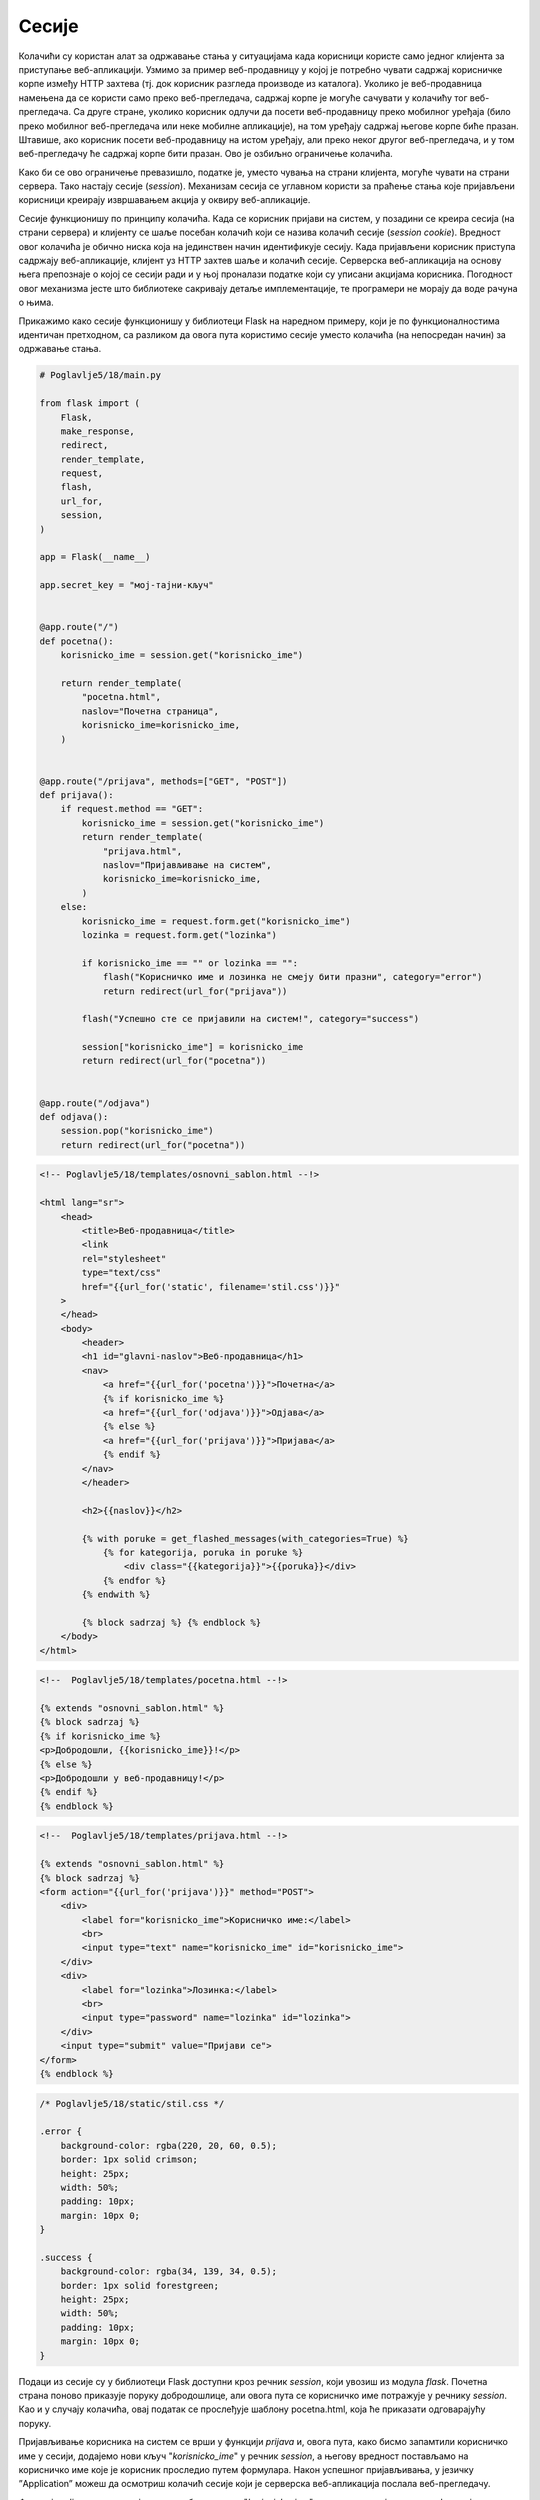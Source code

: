 Сесије
======

Колачићи су користан алат за одржавање стања у ситуацијама када корисници користе само једног клијента за приступање веб-апликацији. Узмимо за пример веб-продавницу у којој је потребно чувати садржај корисничке корпе између HTTP захтева (тј. док корисник разгледа производе из каталога). Уколико је веб-продавница намењена да се користи само преко веб-прегледача, садржај корпе је могуће сачувати у колачићу тог веб-прегледача. Са друге стране, уколико корисник одлучи да посети веб-продавницу преко мобилног уређаја (било преко мобилног веб-прегледача или неке мобилне апликације), на том уређају садржај његове корпе биће празан. Штавише, ако корисник посети веб-продавницу на истом уређају, али преко неког другог веб-прегледача, и у том веб-прегледачу ће садржај корпе бити празан. Ово је озбиљно ограничење колачића.

Како би се ово ограничење превазишло, податке је, уместо чувања на страни клијента, могуће чувати на страни сервера. Тако настају сесије (*session*). Механизам сесија се углавном користи за праћење стања које пријављени корисници креирају извршавањем акција у оквиру веб-апликације. 

Сесије функционишу по принципу колачића. Када се корисник пријави на систем, у позадини се креира сесија (на страни сервера) и клијенту се шаље посебан колачић који се назива колачић сесије (*session cookie*). Вредност овог колачића је обично ниска која на јединствен начин идентификује сесију. Када пријављени корисник приступа садржају веб-апликације, клијент уз HTTP захтев шаље и колачић сесије. Серверска веб-апликација на основу њега препознаје о којој се сесији ради и у њој проналази податке који су уписани акцијама корисника. Погодност овог механизма јесте што библиотеке сакривају детаље имплементације, те програмери не морају да воде рачуна о њима.

Прикажимо како сесије функционишу у библиотеци Flask на наредном примеру, који је по функционалностима идентичан претходном, са разликом да овога пута користимо сесије уместо колачића (на непосредан начин) за одржавање стања.

.. code-block:: python

    # Poglavlje5/18/main.py

    from flask import (
        Flask,
        make_response,
        redirect,
        render_template,
        request,
        flash,
        url_for,
        session,
    )

    app = Flask(__name__)

    app.secret_key = "мој-тајни-кључ"


    @app.route("/")
    def pocetna():
        korisnicko_ime = session.get("korisnicko_ime")

        return render_template(
            "pocetna.html",
            naslov="Почетна страница",
            korisnicko_ime=korisnicko_ime,
        )


    @app.route("/prijava", methods=["GET", "POST"])
    def prijava():
        if request.method == "GET":
            korisnicko_ime = session.get("korisnicko_ime")
            return render_template(
                "prijava.html",
                naslov="Пријављивање на систем",
                korisnicko_ime=korisnicko_ime,
            )
        else:
            korisnicko_ime = request.form.get("korisnicko_ime")
            lozinka = request.form.get("lozinka")

            if korisnicko_ime == "" or lozinka == "":
                flash("Корисничко име и лозинка не смеју бити празни", category="error")
                return redirect(url_for("prijava"))

            flash("Успешно сте се пријавили на систем!", category="success")

            session["korisnicko_ime"] = korisnicko_ime
            return redirect(url_for("pocetna"))


    @app.route("/odjava")
    def odjava():
        session.pop("korisnicko_ime")
        return redirect(url_for("pocetna"))

.. code-block:: html

    <!-- Poglavlje5/18/templates/оsnovni_sablon.html --!>

    <html lang="sr">
        <head>
            <title>Веб-продавница</title>
            <link
            rel="stylesheet"
            type="text/css"
            href="{{url_for('static', filename='stil.css')}}"
        >
        </head>
        <body>
            <header>
            <h1 id="glavni-naslov">Веб-продавница</h1>
            <nav>
                <a href="{{url_for('pocetna')}}">Почетна</a>
                {% if korisnicko_ime %}
                <a href="{{url_for('odjava')}}">Одјава</a>
                {% else %}
                <a href="{{url_for('prijava')}}">Пријава</a>
                {% endif %}
            </nav>
            </header>

            <h2>{{naslov}}</h2>

            {% with poruke = get_flashed_messages(with_categories=True) %}
                {% for kategorija, poruka in poruke %}
                    <div class="{{kategorija}}">{{poruka}}</div>
                {% endfor %}
            {% endwith %}
            
            {% block sadrzaj %} {% endblock %}
        </body>
    </html>

.. code-block:: html

    <!--  Poglavlje5/18/templates/pocetna.html --!>
    
    {% extends "osnovni_sablon.html" %}
    {% block sadrzaj %}
    {% if korisnicko_ime %}
    <p>Добродошли, {{korisnicko_ime}}!</p>
    {% else %}
    <p>Добродошли у веб-продавницу!</p>
    {% endif %}
    {% endblock %}

.. code-block:: html

    <!--  Poglavlje5/18/templates/prijava.html --!>

    {% extends "osnovni_sablon.html" %}
    {% block sadrzaj %}
    <form action="{{url_for('prijava')}}" method="POST">
        <div>
            <label for="korisnicko_ime">Корисничко име:</label>
            <br>
            <input type="text" name="korisnicko_ime" id="korisnicko_ime">
        </div>
        <div>
            <label for="lozinka">Лозинка:</label>
            <br>
            <input type="password" name="lozinka" id="lozinka">
        </div>
        <input type="submit" value="Пријави се">
    </form>
    {% endblock %}

.. code-block:: css

    /* Poglavlje5/18/static/stil.css */

    .error {
        background-color: rgba(220, 20, 60, 0.5);
        border: 1px solid crimson;
        height: 25px;
        width: 50%;
        padding: 10px;
        margin: 10px 0;
    }

    .success {
        background-color: rgba(34, 139, 34, 0.5);
        border: 1px solid forestgreen;
        height: 25px;
        width: 50%;
        padding: 10px;
        margin: 10px 0;
    }

Подаци из сесије су у библиотеци Flask доступни кроз речник *session*, који увозиш из модула *flask*. Почетна страна поново приказује поруку добродошлице, али овога пута се корисничко име потражује у речнику *session*. Као и у случају колачића, овај податак се прослеђује шаблону pocetna.html, која ће приказати одговарајућу поруку.

Пријављивање корисника на систем се врши у функцији *prijava* и, овога пута, како бисмо запамтили корисничко име у сесији, додајемо нови кључ "*korisnicko_ime*" у речник *session*, а његову вредност постављамо на корисничко име које је корисник проследио путем формулара. Након успешног пријављивања, у језичку ”Application” можеш да осмотриш колачић сесије који је серверска веб-апликација послала веб-прегледачу.

.. image:: ../../_images/slika_169a.png
    :width: 600
    :align: center

Функција *odjava* чисти сесију тако што брише кључ "*korisnicko_ime*" из речника *session* позивом функције *pop* и након тога се захтев преусмерава на почетну страну. Након успешног одјављивања, колачић сесије је обрисан из веб-прегледача.

.. image:: ../../_images/slika_169b.png
    :width: 600
    :align: center

Нисмо навели још једну важну ствар коју мораш да подесиш како би уопште могао да користиш сесије у својим веб-апликацијама. Да би могао да користиш речник session, апликација мора имати постављен тајни кључ (слично као што смо то радили приликом коришћења функције *flash*), који се поставља као вредност *app.secret_key*. Тајни кључ се користи за шифровање података који се чувају у сесији и колачића који се шаљу клијенту. Због тога, ова вредност не сме бити јавна. Један начин да се креирају добри тајни кључеви јесте да извршиш наредни код у Python интерпретеру:

.. code-block:: python3

    import os
    os.urandom(24)

Излаз може изгледати овако:

::
    
    b'\x16\xd3sT\x97\xa6\xf7\x84\xcbj+\x81\xf8{Y\xa1p:\xca\x11\xf6j\xb6'

За потребе развоја апликације, резултат можеш записати директно у main.py датотеци на следећи начин:

.. code-block:: python3

    app = Flask(__name__)
    app.secret_key = b'\x16\xd3sT\x97\xa6\xf7\x84\xcbj+\x81\xf8{Y\xa1p:\xca\x11(\xf6j\xb6'

У пракси, ова вредност се не записује на овај начин, с обзиром да се код обично складишти у неком од система за верзионисање кода, као што је *GitHub*, што се сматра лошом праксом. Један начин да се ово превазиђе јесте да се вредност тајног кључа упише у променљиву окружења (*environment variable*) оперативног система на којем се серверска веб-апликација покренута, па да се та вредност прочита у Python коду.

Колачићи и сесије представљају сјајне механизме за имплементацију одржавања стања између HTTP захтева. Овладај ових механизмима и бићеш у стању да имплементираш чак и најсложеније веб-апликације.
